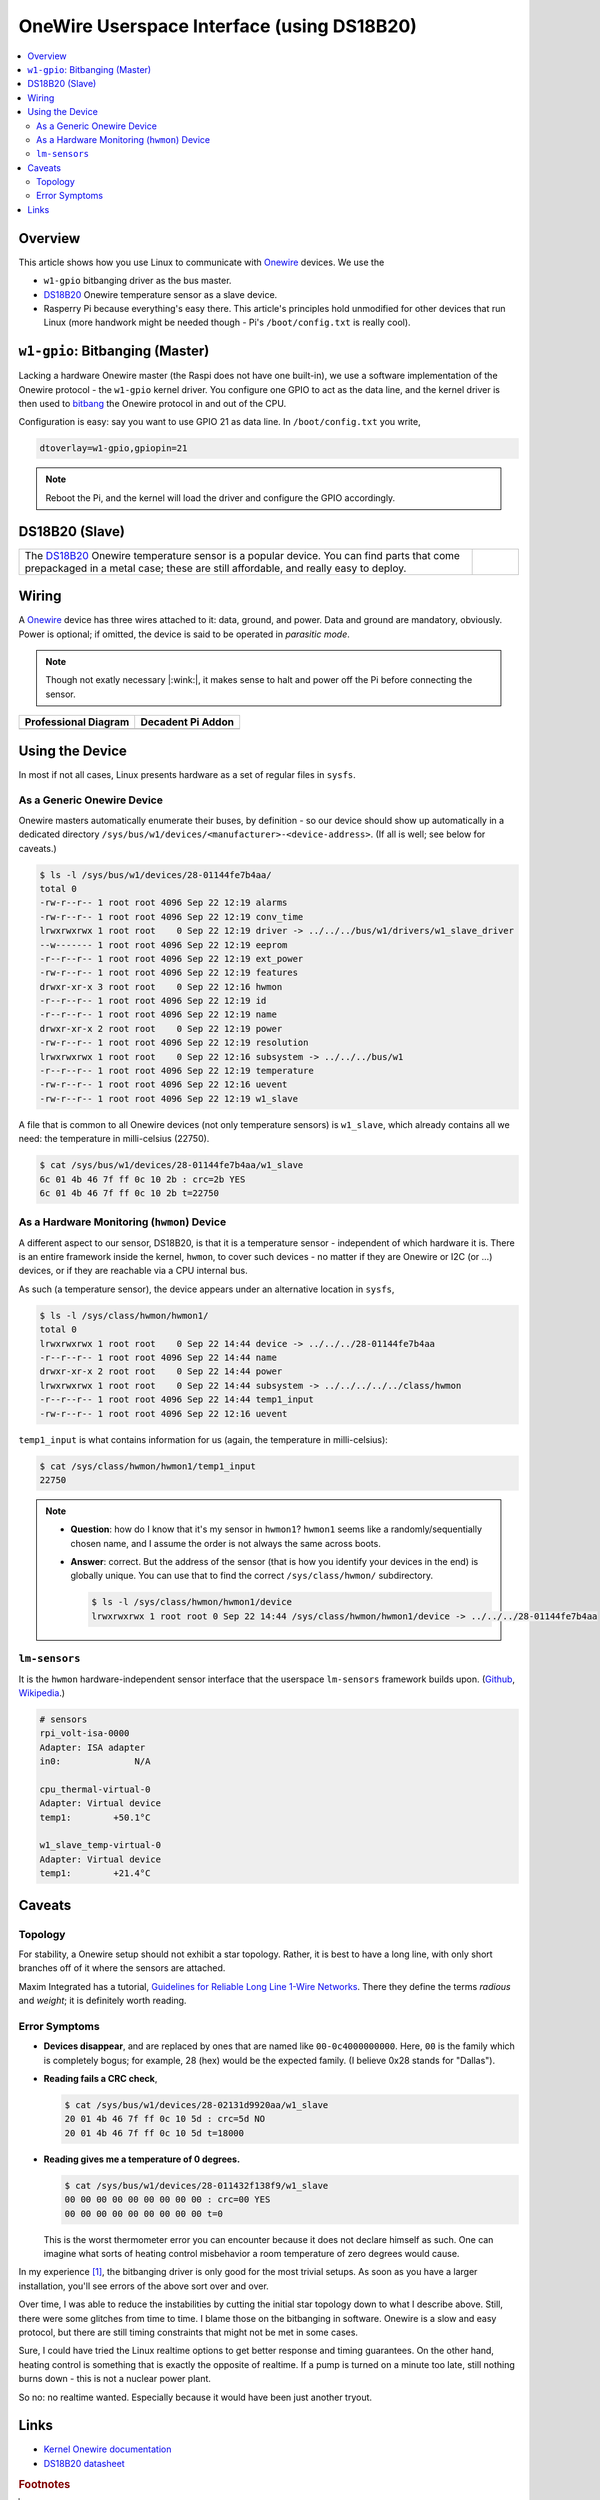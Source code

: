 .. meta::
   :description: The Linux PWM Userspace Interface
   :keywords: linux, onewire, w1, DS18B20, raspberry pi, raspi,
              userspace, hwmon, sysfs

OneWire Userspace Interface (using DS18B20)
===========================================

.. contents::
   :local:

Overview
--------

This article shows how you use Linux to communicate with `Onewire
<https://en.wikipedia.org/wiki/1-Wire>`__ devices. We use the

* ``w1-gpio`` bitbanging driver as the bus master.
* `DS18B20 <https://www.maximintegrated.com/en/products/DS18B20>`__
  Onewire temperature sensor as a slave device.
* Rasperry Pi because everything's easy there. This article's
  principles hold unmodified for other devices that run Linux (more
  handwork might be needed though - Pi's ``/boot/config.txt`` is
  really cool).

``w1-gpio``: Bitbanging (Master)
--------------------------------

Lacking a hardware Onewire master (the Raspi does not have one
built-in), we use a software implementation of the Onewire protocol -
the ``w1-gpio`` kernel driver. You configure one GPIO to act as the
data line, and the kernel driver is then used to `bitbang
<https://en.wikipedia.org/wiki/Bit_banging>`__ the Onewire protocol in
and out of the CPU.

Configuration is easy: say you want to use GPIO 21 as data line. In
``/boot/config.txt`` you write,

.. code-block:: console

   dtoverlay=w1-gpio,gpiopin=21

.. note::

   Reboot the Pi, and the kernel will load the driver and configure
   the GPIO accordingly.

DS18B20 (Slave)
---------------

.. list-table::
   :align: left

   * * The `DS18B20
       <https://www.maximintegrated.com/en/products/DS18B20>`__
       Onewire temperature sensor is a popular device. You can find
       parts that come prepackaged in a metal case; these are still
       affordable, and really easy to deploy.
     * .. figure:: ds18b20-packaged.jpg
          :align: left
	  :alt: DS18B20 (packaged)

Wiring
------

A `Onewire <https://en.wikipedia.org/wiki/1-Wire>`__ device has three
wires attached to it: data, ground, and power. Data and ground are
mandatory, obviously. Power is optional; if omitted, the device is
said to be operated in *parasitic mode*.

.. note::

   Though not exatly necessary |:wink:|, it makes sense to halt and
   power off the Pi before connecting the sensor.

.. list-table::
   :align: left
   :header-rows: 1

   * * Professional Diagram
     * Decadent Pi Addon
   * * .. image:: wiring.png
     * .. image:: wiring-photo.jpg

Using the Device
----------------

In most if not all cases, Linux presents hardware as a set of regular
files in ``sysfs``. 

As a Generic Onewire Device
...........................

Onewire masters automatically enumerate their buses, by definition -
so our device should show up automatically in a dedicated directory
``/sys/bus/w1/devices/<manufacturer>-<device-address>``. (If all is
well; see below for caveats.)

.. code-block:: console

   $ ls -l /sys/bus/w1/devices/28-01144fe7b4aa/
   total 0
   -rw-r--r-- 1 root root 4096 Sep 22 12:19 alarms
   -rw-r--r-- 1 root root 4096 Sep 22 12:19 conv_time
   lrwxrwxrwx 1 root root    0 Sep 22 12:19 driver -> ../../../bus/w1/drivers/w1_slave_driver
   --w------- 1 root root 4096 Sep 22 12:19 eeprom
   -r--r--r-- 1 root root 4096 Sep 22 12:19 ext_power
   -rw-r--r-- 1 root root 4096 Sep 22 12:19 features
   drwxr-xr-x 3 root root    0 Sep 22 12:16 hwmon
   -r--r--r-- 1 root root 4096 Sep 22 12:19 id
   -r--r--r-- 1 root root 4096 Sep 22 12:19 name
   drwxr-xr-x 2 root root    0 Sep 22 12:19 power
   -rw-r--r-- 1 root root 4096 Sep 22 12:19 resolution
   lrwxrwxrwx 1 root root    0 Sep 22 12:16 subsystem -> ../../../bus/w1
   -r--r--r-- 1 root root 4096 Sep 22 12:19 temperature
   -rw-r--r-- 1 root root 4096 Sep 22 12:16 uevent
   -rw-r--r-- 1 root root 4096 Sep 22 12:19 w1_slave

A file that is common to all Onewire devices (not only temperature
sensors) is ``w1_slave``, which already contains all we need: the
temperature in milli-celsius (22750).

.. code-block:: console

   $ cat /sys/bus/w1/devices/28-01144fe7b4aa/w1_slave 
   6c 01 4b 46 7f ff 0c 10 2b : crc=2b YES
   6c 01 4b 46 7f ff 0c 10 2b t=22750

As a Hardware Monitoring (``hwmon``) Device
...........................................

A different aspect to our sensor, DS18B20, is that it is a temperature
sensor - independent of which hardware it is. There is an entire
framework inside the kernel, ``hwmon``, to cover such devices - no
matter if they are Onewire or I2C (or ...)  devices, or if they are
reachable via a CPU internal bus.

As such (a temperature sensor), the device appears under an
alternative location in ``sysfs``,

.. code-block:: console

   $ ls -l /sys/class/hwmon/hwmon1/
   total 0
   lrwxrwxrwx 1 root root    0 Sep 22 14:44 device -> ../../../28-01144fe7b4aa
   -r--r--r-- 1 root root 4096 Sep 22 14:44 name
   drwxr-xr-x 2 root root    0 Sep 22 14:44 power
   lrwxrwxrwx 1 root root    0 Sep 22 14:44 subsystem -> ../../../../../class/hwmon
   -r--r--r-- 1 root root 4096 Sep 22 14:44 temp1_input
   -rw-r--r-- 1 root root 4096 Sep 22 12:16 uevent

``temp1_input`` is what contains information for us (again, the
temperature in milli-celsius):

.. code-block:: console

   $ cat /sys/class/hwmon/hwmon1/temp1_input 
   22750

.. note::

   * **Question**: how do I know that it's my sensor in ``hwmon1``?
     ``hwmon1`` seems like a randomly/sequentially chosen name, and I
     assume the order is not always the same across boots.
   * **Answer**: correct. But the address of the sensor (that is how
     you identify your devices in the end) is globally unique. You can
     use that to find the correct ``/sys/class/hwmon/`` subdirectory.

     .. code-block:: console

	$ ls -l /sys/class/hwmon/hwmon1/device
	lrwxrwxrwx 1 root root 0 Sep 22 14:44 /sys/class/hwmon/hwmon1/device -> ../../../28-01144fe7b4aa

``lm-sensors``
..............

It is the ``hwmon`` hardware-independent sensor interface that the
userspace ``lm-sensors`` framework builds upon. (`Github
<https://github.com/lm-sensors/lm-sensors>`__, `Wikipedia
<https://en.wikipedia.org/wiki/Lm_sensors>`__.)

.. code-block:: console
   :caption: Installation (on the Raspi)

   # apt install lm-sensors

.. code-block:: console

   # sensors
   rpi_volt-isa-0000
   Adapter: ISA adapter
   in0:              N/A  
   
   cpu_thermal-virtual-0
   Adapter: Virtual device
   temp1:        +50.1°C  
   
   w1_slave_temp-virtual-0
   Adapter: Virtual device
   temp1:        +21.4°C  

Caveats
-------

Topology
........

For stability, a Onewire setup should not exhibit a star
topology. Rather, it is best to have a long line, with only short
branches off of it where the sensors are attached.

Maxim Integrated has a tutorial, `Guidelines for Reliable Long Line
1-Wire Networks
<https://www.maximintegrated.com/en/app-notes/index.mvp/id/148>`__. There
they define the terms *radious* and *weight*; it is definitely worth
reading.

Error Symptoms
..............

* **Devices disappear**, and are replaced by ones that are named like
  ``00-0c4000000000``. Here, ``00`` is the family which is completely
  bogus; for example, 28 (hex) would be the expected family. (I
  believe 0x28 stands for "Dallas").

* **Reading fails a CRC check**,

  .. code-block:: console

     $ cat /sys/bus/w1/devices/28-02131d9920aa/w1_slave 
     20 01 4b 46 7f ff 0c 10 5d : crc=5d NO
     20 01 4b 46 7f ff 0c 10 5d t=18000

* **Reading gives me a temperature of 0 degrees.**

  .. code-block:: console

     $ cat /sys/bus/w1/devices/28-011432f138f9/w1_slave 
     00 00 00 00 00 00 00 00 00 : crc=00 YES
     00 00 00 00 00 00 00 00 00 t=0

  This is the worst thermometer error you can encounter because it
  does not declare himself as such. One can imagine what sorts of
  heating control misbehavior a room temperature of zero degrees would
  cause.

In my experience [#not-a-hw-guy]_, the bitbanging driver is only good
for the most trivial setups. As soon as you have a larger
installation, you'll see errors of the above sort over and over.

Over time, I was able to reduce the instabilities by cutting the
initial star topology down to what I describe above. Still, there were
some glitches from time to time. I blame those on the bitbanging in
software. Onewire is a slow and easy protocol, but there are still
timing constraints that might not be met in some cases.

Sure, I could have tried the Linux realtime options to get better
response and timing guarantees. On the other hand, heating control is
something that is exactly the opposite of realtime. If a pump is
turned on a minute too late, still nothing burns down - this is not a
nuclear power plant.

So no: no realtime wanted. Especially because it would have been just
another tryout.

Links
-----

* `Kernel Onewire documentation
  <https://www.kernel.org/doc/html/latest/w1/w1-generic.html>`__
* `DS18B20 datasheet
  <https://www.maximintegrated.com/en/products/DS18B20>`__

.. rubric:: Footnotes

.. [#not-a-hw-guy] I am not a hardware expert.
